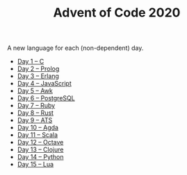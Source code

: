#+TITLE: Advent of Code 2020

A new language for each (non-dependent) day.

- [[file:01/main.c][Day 1 – C]]
- [[file:02/main.pl][Day 2 – Prolog]]
- [[file:03/main.escript][Day 3 – Erlang]]
- [[file:04/main.js][Day 4 – JavaScript]]
- [[file:05/main.awk][Day 5 – Awk]]
- [[file:06/main.sql][Day 6 – PostgreSQL]]
- [[file:07/main.rb][Day 7 – Ruby]]
- [[file:08/main.rs][Day 8 – Rust]]
- [[file:09/main.dats][Day 9 – ATS]]
- [[file:10/main.agda][Day 10 – Agda]]
- [[file:11/Main.scala][Day 11 – Scala]]
- [[file:12/main.m][Day 12 – Octave]]
- [[file:13/main.clj][Day 13 – Clojure]]
- [[file:14/main.py][Day 14 – Python]]
- [[file:15/main.lua][Day 15 – Lua]]
